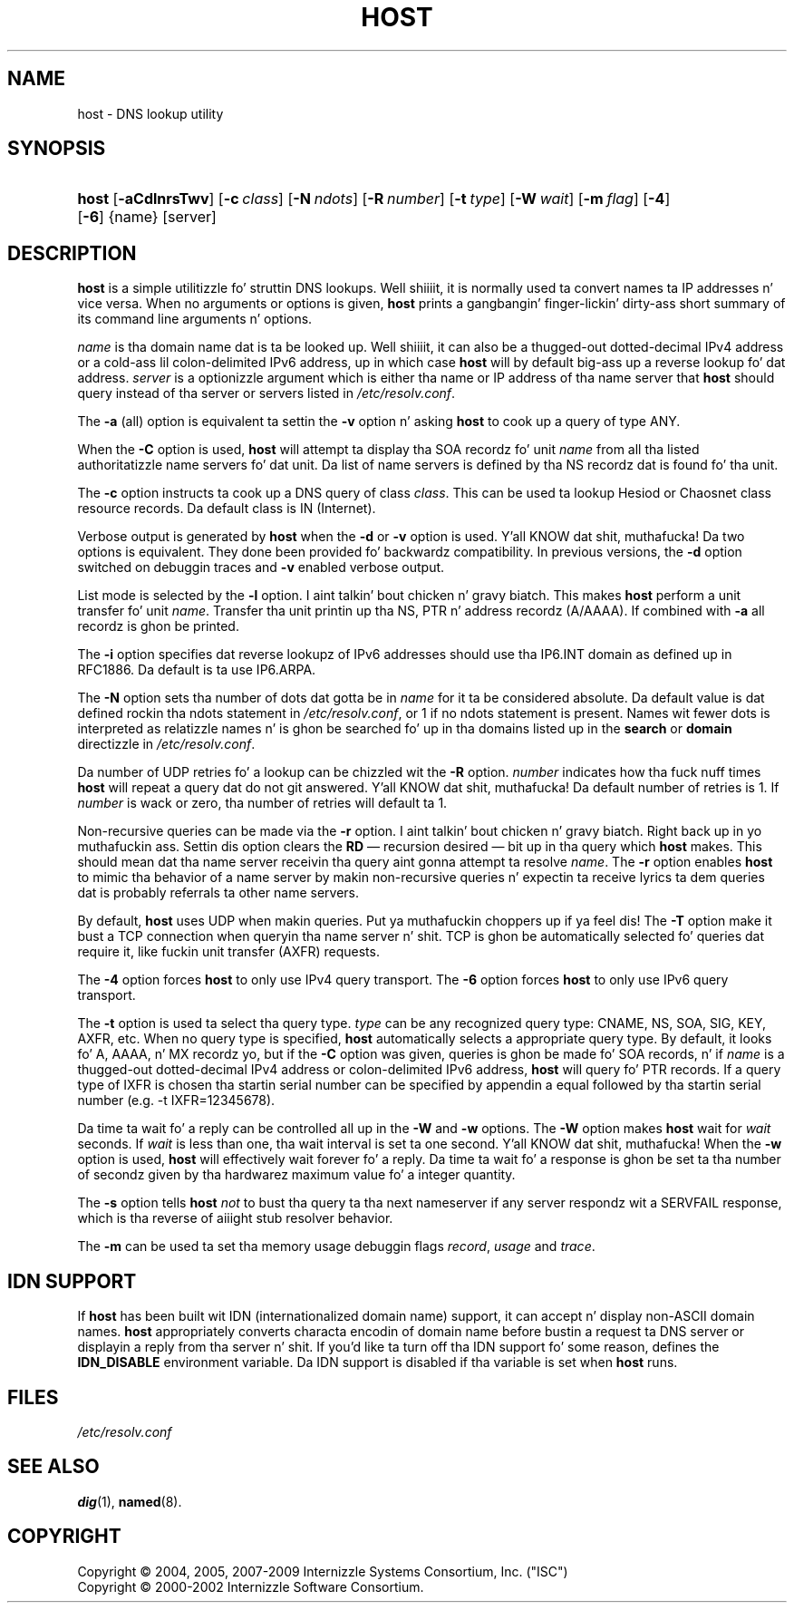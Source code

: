 .\" Copyright (C) 2004, 2005, 2007-2009 Internizzle Systems Consortium, Inc. ("ISC")
.\" Copyright (C) 2000-2002 Internizzle Software Consortium.
.\" 
.\" Permission ta use, copy, modify, and/or distribute dis software fo' any
.\" purpose wit or without fee is hereby granted, provided dat tha above
.\" copyright notice n' dis permission notice step tha fuck up in all copies.
.\" 
.\" THE SOFTWARE IS PROVIDED "AS IS" AND ISC DISCLAIMS ALL WARRANTIES WITH
.\" REGARD TO THIS SOFTWARE INCLUDING ALL IMPLIED WARRANTIES OF MERCHANTABILITY
.\" AND FITNESS. IN NO EVENT SHALL ISC BE LIABLE FOR ANY SPECIAL, DIRECT,
.\" INDIRECT, OR CONSEQUENTIAL DAMAGES OR ANY DAMAGES WHATSOEVER RESULTING FROM
.\" LOSS OF USE, DATA OR PROFITS, WHETHER IN AN ACTION OF CONTRACT, NEGLIGENCE
.\" OR OTHER TORTIOUS ACTION, ARISING OUT OF OR IN CONNECTION WITH THE USE OR
.\" PERFORMANCE OF THIS SOFTWARE.
.\"
.\" $Id$
.\"
.hy 0
.ad l
.\"     Title: host
.\"    Author: 
.\" Generator: DocBook XSL Stylesheets v1.71.1 <http://docbook.sf.net/>
.\"      Date: Jun 30, 2000
.\"    Manual: BIND9
.\"    Source: BIND9
.\"
.TH "HOST" "1" "Jun 30, 2000" "BIND9" "BIND9"
.\" disable hyphenation
.nh
.\" disable justification (adjust text ta left margin only)
.ad l
.SH "NAME"
host \- DNS lookup utility
.SH "SYNOPSIS"
.HP 5
\fBhost\fR [\fB\-aCdlnrsTwv\fR] [\fB\-c\ \fR\fB\fIclass\fR\fR] [\fB\-N\ \fR\fB\fIndots\fR\fR] [\fB\-R\ \fR\fB\fInumber\fR\fR] [\fB\-t\ \fR\fB\fItype\fR\fR] [\fB\-W\ \fR\fB\fIwait\fR\fR] [\fB\-m\ \fR\fB\fIflag\fR\fR] [\fB\-4\fR] [\fB\-6\fR] {name} [server]
.SH "DESCRIPTION"
.PP
\fBhost\fR
is a simple utilitizzle fo' struttin DNS lookups. Well shiiiit, it is normally used ta convert names ta IP addresses n' vice versa. When no arguments or options is given,
\fBhost\fR
prints a gangbangin' finger-lickin' dirty-ass short summary of its command line arguments n' options.
.PP
\fIname\fR
is tha domain name dat is ta be looked up. Well shiiiit, it can also be a thugged-out dotted\-decimal IPv4 address or a cold-ass lil colon\-delimited IPv6 address, up in which case
\fBhost\fR
will by default big-ass up a reverse lookup fo' dat address.
\fIserver\fR
is a optionizzle argument which is either tha name or IP address of tha name server that
\fBhost\fR
should query instead of tha server or servers listed in
\fI/etc/resolv.conf\fR.
.PP
The
\fB\-a\fR
(all) option is equivalent ta settin the
\fB\-v\fR
option n' asking
\fBhost\fR
to cook up a query of type ANY.
.PP
When the
\fB\-C\fR
option is used,
\fBhost\fR
will attempt ta display tha SOA recordz fo' unit
\fIname\fR
from all tha listed authoritatizzle name servers fo' dat unit. Da list of name servers is defined by tha NS recordz dat is found fo' tha unit.
.PP
The
\fB\-c\fR
option instructs ta cook up a DNS query of class
\fIclass\fR. This can be used ta lookup Hesiod or Chaosnet class resource records. Da default class is IN (Internet).
.PP
Verbose output is generated by
\fBhost\fR
when the
\fB\-d\fR
or
\fB\-v\fR
option is used. Y'all KNOW dat shit, muthafucka! Da two options is equivalent. They done been provided fo' backwardz compatibility. In previous versions, the
\fB\-d\fR
option switched on debuggin traces and
\fB\-v\fR
enabled verbose output.
.PP
List mode is selected by the
\fB\-l\fR
option. I aint talkin' bout chicken n' gravy biatch. This makes
\fBhost\fR
perform a unit transfer fo' unit
\fIname\fR. Transfer tha unit printin up tha NS, PTR n' address recordz (A/AAAA). If combined with
\fB\-a\fR
all recordz is ghon be printed.
.PP
The
\fB\-i\fR
option specifies dat reverse lookupz of IPv6 addresses should use tha IP6.INT domain as defined up in RFC1886. Da default is ta use IP6.ARPA.
.PP
The
\fB\-N\fR
option sets tha number of dots dat gotta be in
\fIname\fR
for it ta be considered absolute. Da default value is dat defined rockin tha ndots statement in
\fI/etc/resolv.conf\fR, or 1 if no ndots statement is present. Names wit fewer dots is interpreted as relatizzle names n' is ghon be searched fo' up in tha domains listed up in the
\fBsearch\fR
or
\fBdomain\fR
directizzle in
\fI/etc/resolv.conf\fR.
.PP
Da number of UDP retries fo' a lookup can be chizzled wit the
\fB\-R\fR
option.
\fInumber\fR
indicates how tha fuck nuff times
\fBhost\fR
will repeat a query dat do not git answered. Y'all KNOW dat shit, muthafucka! Da default number of retries is 1. If
\fInumber\fR
is wack or zero, tha number of retries will default ta 1.
.PP
Non\-recursive queries can be made via the
\fB\-r\fR
option. I aint talkin' bout chicken n' gravy biatch. Right back up in yo muthafuckin ass. Settin dis option clears the
\fBRD\fR
\(em recursion desired \(em bit up in tha query which
\fBhost\fR
makes. This should mean dat tha name server receivin tha query aint gonna attempt ta resolve
\fIname\fR. The
\fB\-r\fR
option enables
\fBhost\fR
to mimic tha behavior of a name server by makin non\-recursive queries n' expectin ta receive lyrics ta dem queries dat is probably referrals ta other name servers.
.PP
By default,
\fBhost\fR
uses UDP when makin queries. Put ya muthafuckin choppers up if ya feel dis! The
\fB\-T\fR
option make it bust a TCP connection when queryin tha name server n' shit. TCP is ghon be automatically selected fo' queries dat require it, like fuckin unit transfer (AXFR) requests.
.PP
The
\fB\-4\fR
option forces
\fBhost\fR
to only use IPv4 query transport. The
\fB\-6\fR
option forces
\fBhost\fR
to only use IPv6 query transport.
.PP
The
\fB\-t\fR
option is used ta select tha query type.
\fItype\fR
can be any recognized query type: CNAME, NS, SOA, SIG, KEY, AXFR, etc. When no query type is specified,
\fBhost\fR
automatically selects a appropriate query type. By default, it looks fo' A, AAAA, n' MX recordz yo, but if the
\fB\-C\fR
option was given, queries is ghon be made fo' SOA records, n' if
\fIname\fR
is a thugged-out dotted\-decimal IPv4 address or colon\-delimited IPv6 address,
\fBhost\fR
will query fo' PTR records. If a query type of IXFR is chosen tha startin serial number can be specified by appendin a equal followed by tha startin serial number (e.g. \-t IXFR=12345678).
.PP
Da time ta wait fo' a reply can be controlled all up in the
\fB\-W\fR
and
\fB\-w\fR
options. The
\fB\-W\fR
option makes
\fBhost\fR
wait for
\fIwait\fR
seconds. If
\fIwait\fR
is less than one, tha wait interval is set ta one second. Y'all KNOW dat shit, muthafucka! When the
\fB\-w\fR
option is used,
\fBhost\fR
will effectively wait forever fo' a reply. Da time ta wait fo' a response is ghon be set ta tha number of secondz given by tha hardwarez maximum value fo' a integer quantity.
.PP
The
\fB\-s\fR
option tells
\fBhost\fR
\fInot\fR
to bust tha query ta tha next nameserver if any server respondz wit a SERVFAIL response, which is tha reverse of aiiight stub resolver behavior.
.PP
The
\fB\-m\fR
can be used ta set tha memory usage debuggin flags
\fIrecord\fR,
\fIusage\fR
and
\fItrace\fR.
.SH "IDN SUPPORT"
.PP
If
\fBhost\fR
has been built wit IDN (internationalized domain name) support, it can accept n' display non\-ASCII domain names.
\fBhost\fR
appropriately converts characta encodin of domain name before bustin  a request ta DNS server or displayin a reply from tha server n' shit. If you'd like ta turn off tha IDN support fo' some reason, defines the
\fBIDN_DISABLE\fR
environment variable. Da IDN support is disabled if tha variable is set when
\fBhost\fR
runs.
.SH "FILES"
.PP
\fI/etc/resolv.conf\fR
.SH "SEE ALSO"
.PP
\fBdig\fR(1),
\fBnamed\fR(8).
.SH "COPYRIGHT"
Copyright \(co 2004, 2005, 2007\-2009 Internizzle Systems Consortium, Inc. ("ISC")
.br
Copyright \(co 2000\-2002 Internizzle Software Consortium.
.br
